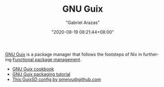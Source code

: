 #+TITLE: GNU Guix
#+AUTHOR: "Gabriel Arazas"
#+EMAIL: "foo.dogsquared@gmail.com"
#+DATE: "2020-08-19 08:21:44+08:00"
#+DATE_MODIFIED: "2020-09-09 05:24:30+08:00"
#+LANGUAGE: en
#+OPTIONS: toc:t
#+PROPERTY: header-args  :exports both


[[https://guix.gnu.org/][GNU Guix]] is a package manager that follows the footsteps of Nix in furthering [[file:2020-09-19-08-31-48.org][Functional package management]].

- [[https://guix.gnu.org/cookbook/][GNU Guix cookbook]]
- [[http://www.gnu.org/software/guix/blog/2018/a-packaging-tutorial-for-guix/][GNU Guix packaging tutorial]]
- [[https://github.com/pmeiyu/guix-config][This GuixSD config by pmeiyu@github.com]]
